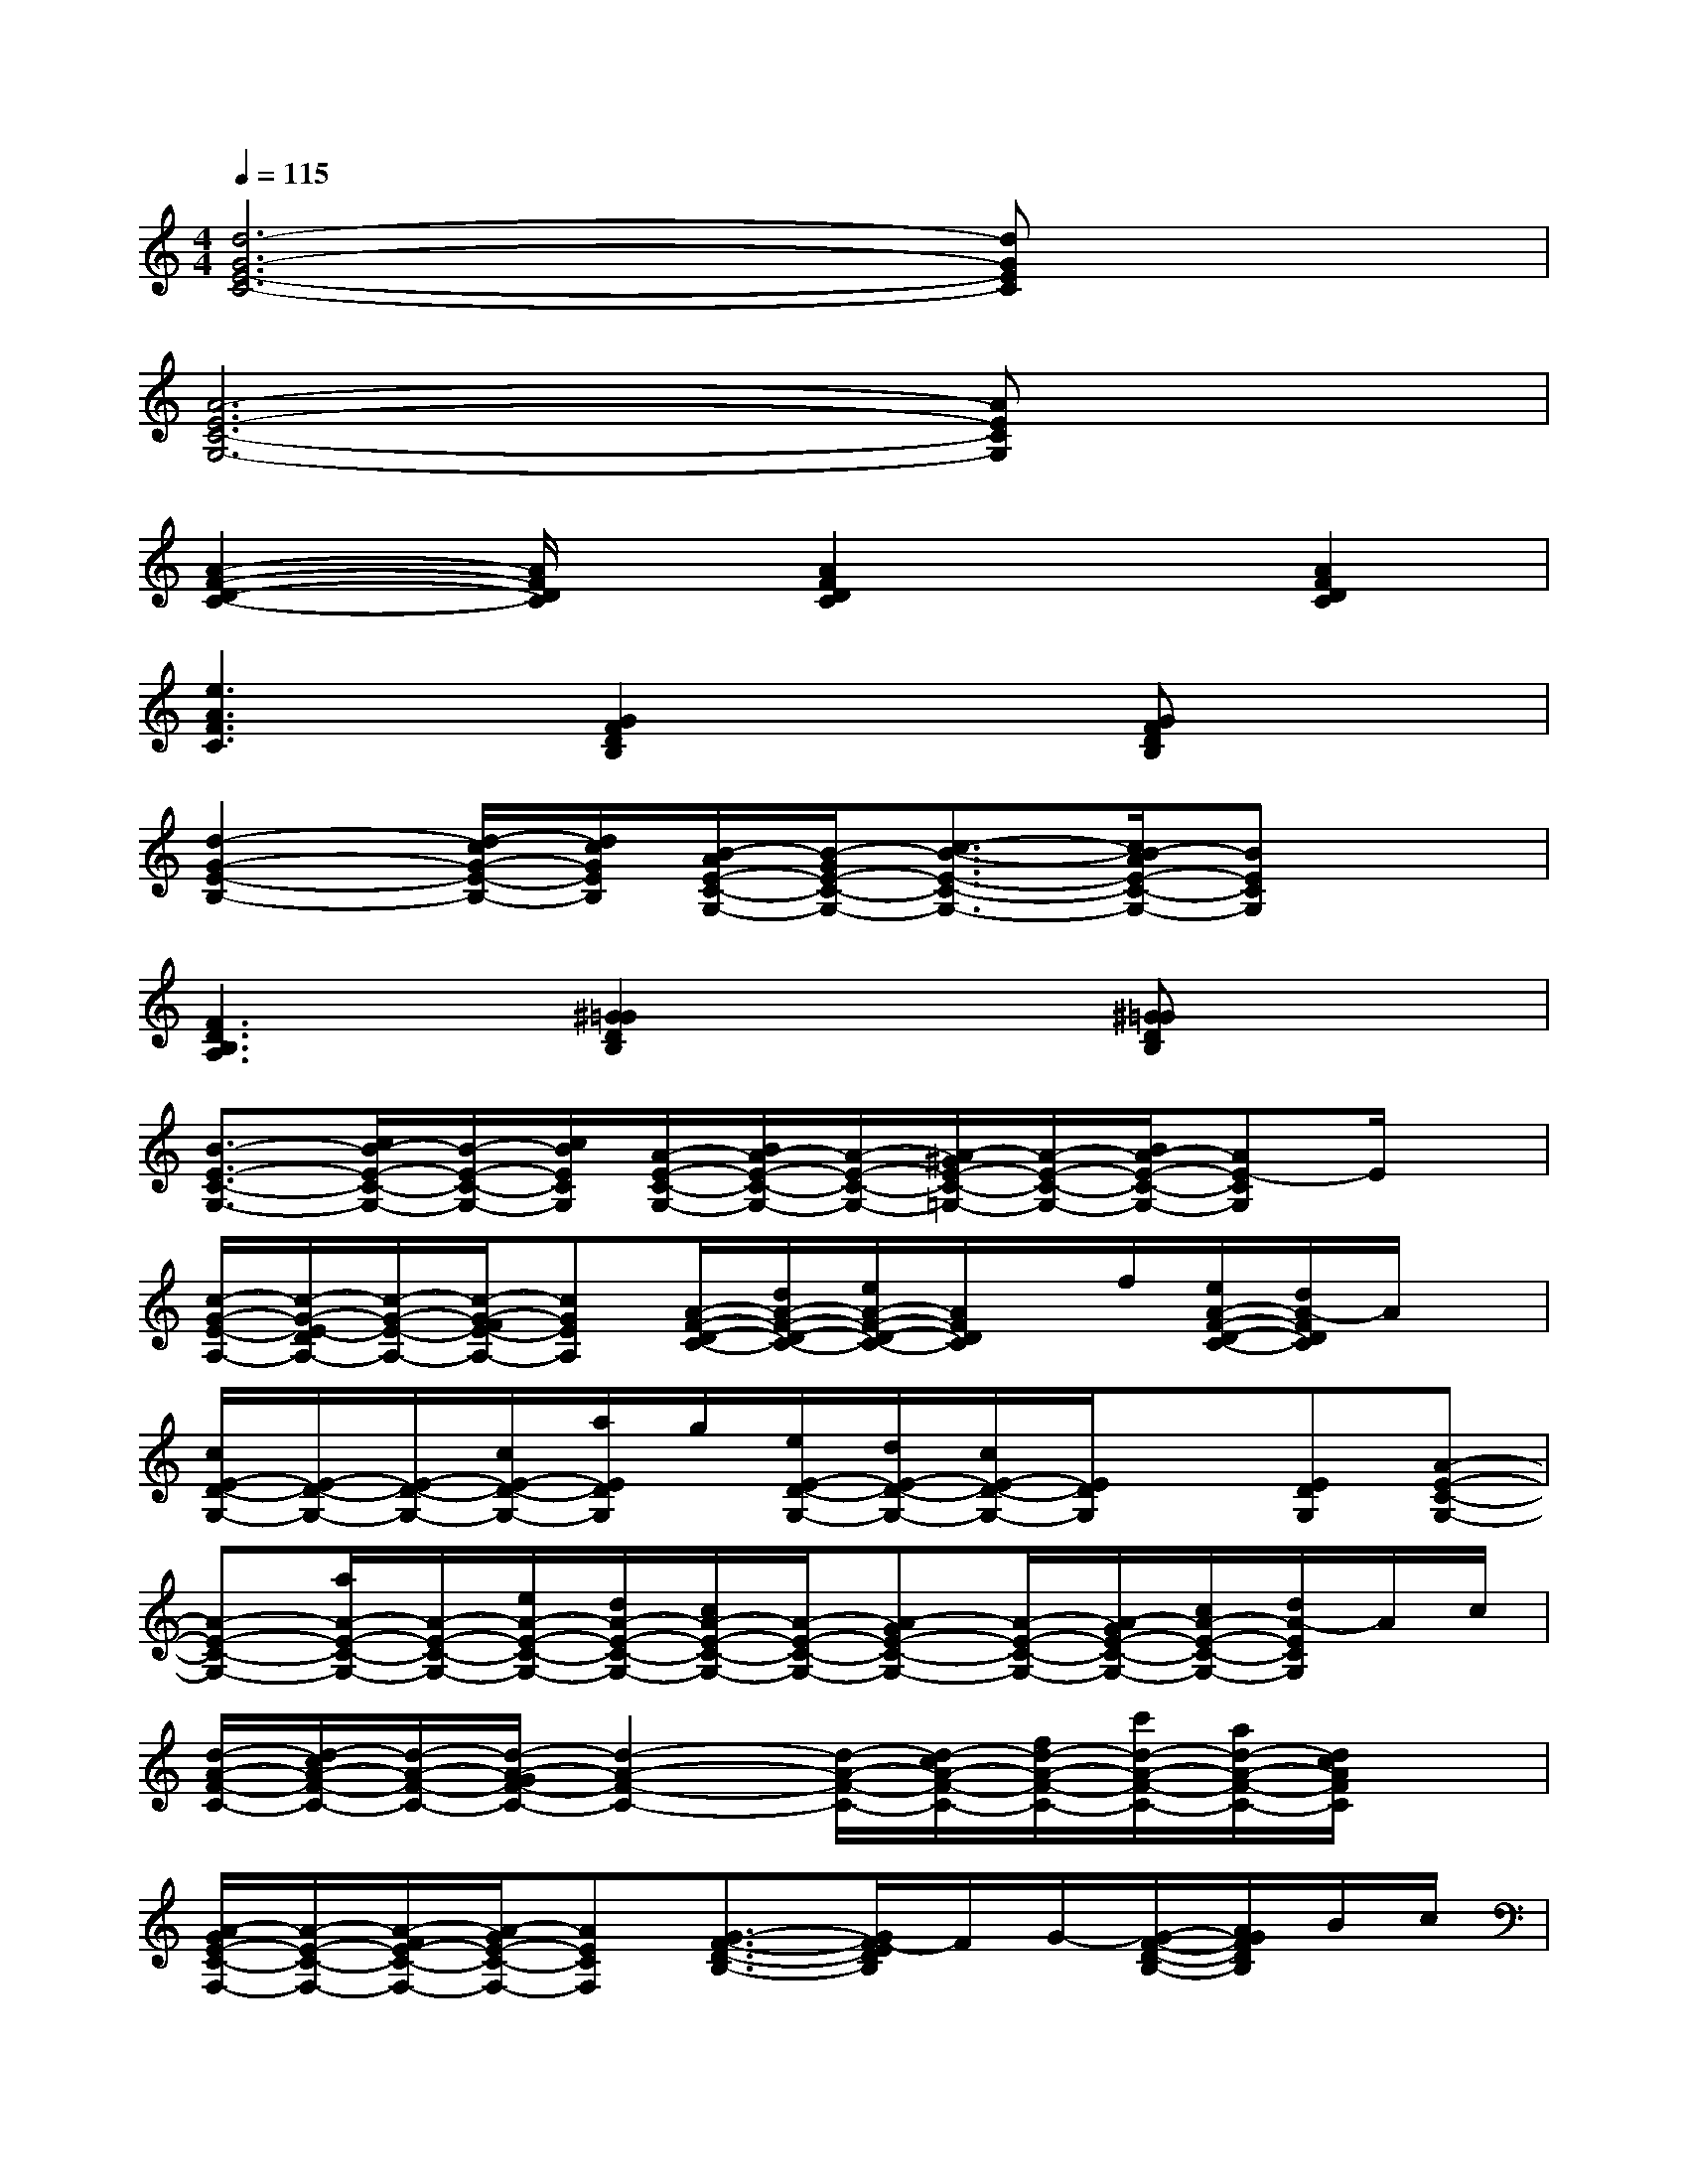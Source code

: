 X:1
T:
M:4/4
L:1/8
Q:1/4=115
K:C%0sharps
V:1
[d6-G6-E6-C6-][dGEC]x|
[A6-E6-C6-G,6-][AECG,]x|
[A2-F2-D2-C2-][A/2F/2D/2C/2]x/2[A2F2D2C2]x[A2F2D2C2]|
[e3A3F3C3][G2F2D2B,2]x[GFDB,]x|
[d2-G2-E2-B,2-][d/2-c/2G/2-E/2-B,/2-][d/2c/2G/2E/2B,/2][B/2-A/2E/2-C/2-G,/2-][B/2-G/2E/2-C/2-G,/2-][c3/2-B3/2-E3/2-C3/2-G,3/2-][c/2B/2-A/2E/2-C/2-G,/2-][BECG,]x|
[F3D3B,3A,3][^G2=G2D2B,2]x[^G=GDB,]x|
[B3/2-E3/2-C3/2-G,3/2-][c/2B/2-E/2-C/2-G,/2-][B/2-E/2-C/2-G,/2-][c/2B/2E/2C/2G,/2][A/2-E/2-C/2-G,/2-][B/2A/2-E/2-C/2-G,/2-][A/2-E/2-C/2-G,/2-][A/2-^G/2E/2-C/2-=G,/2-][A/2-E/2-C/2-G,/2-][B/2A/2-E/2-C/2-G,/2-][AE-CG,]E/2x/2|
[c/2-G/2-E/2-A,/2-][c/2-G/2-E/2-D/2A,/2-][c/2-G/2-E/2-A,/2-][c/2-G/2-F/2E/2-A,/2-][cGEA,][A/2-F/2-D/2-C/2-][d/2A/2-F/2-D/2-C/2-][e/2A/2-F/2-D/2-C/2-][A/2F/2D/2C/2]x/2f/2[e/2A/2-F/2-D/2-C/2-][d/2A/2-F/2D/2C/2]A/2x/2|
[c/2E/2-D/2-G,/2-][E/2-D/2-G,/2-][E/2-D/2-G,/2-][c/2E/2-D/2-G,/2-][a/2E/2D/2G,/2]g/2[e/2E/2-D/2-G,/2-][d/2E/2-D/2-G,/2-][c/2E/2-D/2-G,/2-][E/2D/2G,/2]x[EDG,][A-E-C-G,-]|
[A-E-C-G,-][a/2A/2-E/2-C/2-G,/2-][A/2-E/2-C/2-G,/2-][e/2A/2-E/2-C/2-G,/2-][d/2A/2-E/2-C/2-G,/2-][c/2A/2-E/2-C/2-G,/2-][A/2-E/2-C/2-G,/2-][A-GE-C-G,-][A/2-E/2-C/2-G,/2-][A/2-G/2E/2-C/2-G,/2-][c/2A/2-E/2-C/2-G,/2-][d/2A/2-E/2C/2G,/2]A/2c/2|
[d/2-A/2-F/2-C/2-][d/2-c/2A/2-F/2-C/2-][d/2-A/2-F/2-C/2-][d/2-A/2-G/2F/2-C/2-][d2-A2-F2-C2-][d/2-A/2-F/2-C/2-][d/2-c/2A/2-F/2-C/2-][f/2d/2-A/2-F/2-C/2-][c'/2d/2-A/2-F/2-C/2-][a/2d/2-A/2-F/2-C/2-][d/2c/2A/2F/2C/2]x|
[A/2-G/2E/2-C/2-F,/2-][A/2-E/2-C/2-F,/2-][A/2-F/2E/2-C/2-F,/2-][A/2-G/2E/2-C/2-F,/2-][AECF,][G3/2-F3/2-D3/2-B,3/2-][G/2F/2-E/2D/2B,/2]F/2G/2-[G/2-F/2-D/2-B,/2-][A/2G/2F/2D/2B,/2]B/2c/2|
[B/2G/2-D/2-B,/2-E,/2-][c/2G/2-D/2-B,/2-E,/2-][B/2G/2-D/2-B,/2-E,/2-][G/2-D/2-B,/2-E,/2-][G/2-E/2D/2-B,/2-E,/2-][G/2D/2-C/2B,/2E,/2][A/2-E/2-D/2C/2-G,/2-][A3/2-E3/2-C3/2-G,3/2-][A/2-E/2-C/2-A,/2G,/2-][A/2-E/2-C/2-G,/2-][A/2-E/2-C/2-A,/2G,/2-][A/2E/2C/2G,/2-]G,/2x/2|
[B/2-F/2-D/2-A,/2-][B/2-F/2-D/2-^A,/2=A,/2-][B/2-F/2-D/2-B,/2A,/2-][B/2-F/2-D/2-A,/2-][B/2-F/2-E/2D/2-A,/2-][B/2F/2D/2A,/2][c/2-G/2F/2-D/2-^G,/2-][c/2-^G/2F/2-D/2-^G,/2-][c/2-^A/2F/2-D/2-^G,/2-][c/2-F/2-D/2-^G,/2-][d/2c/2-F/2-D/2-^G,/2-][e/2c/2-F/2-D/2-^G,/2-][f/2c/2-F/2-D/2-^G,/2-][^f/2c/2=F/2D/2^G,/2]^g/2=a/2|
[E/2-C/2-A,/2-=G,/2-][b/2E/2-C/2-A,/2-G,/2-][E/2-C/2-A,/2-G,/2-][a/2E/2-C/2-A,/2-G,/2-][e/2E/2-C/2-A,/2-G,/2-][c/2E/2C/2A,/2G,/2][B/2A/2-E/2-C/2-G,/2-][A/2-E/2-C/2-G,/2-][d/2A/2-E/2-C/2-G,/2-][d/2A/2-E/2-C/2-G,/2-][c/2A/2-E/2-C/2-G,/2-][c/2A/2-E/2-C/2-G,/2-][AECG,]x/2E/2|
[G/2-E/2-C/2-A,/2-][G/2-F/2E/2-C/2-A,/2-][G2E2C2A,2][A/2-E/2-C/2-F,/2-][A/2-E/2-C/2-G,/2F,/2-][A/2-E/2-C/2-F,/2-][A/2-E/2-C/2-G,/2F,/2-][A/2-E/2-C/2-A,/2F,/2-][A3/2E3/2C3/2F,3/2]G,-